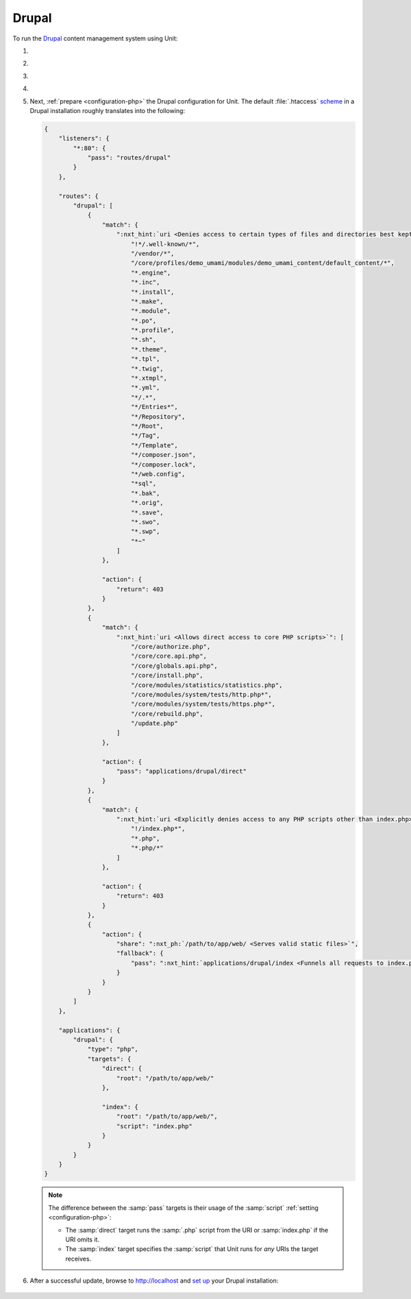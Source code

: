 .. |app| replace:: Drupal
.. |mod| replace:: PHP
.. |app-preq| replace:: prerequisites
.. _app-preq: https://www.drupal.org/docs/system-requirements
.. |app-link| replace:: core files
.. _app-link: https://www.drupal.org/docs/develop/using-composer/using-composer-to-install-drupal-and-manage-dependencies#download-core

######
Drupal
######

To run the `Drupal <https://www.drupal.org>`_ content management system using
Unit:

#. .. include:: ../include/howto_install_unit.rst

#. .. include:: ../include/howto_install_prereq.rst

#. .. include:: ../include/howto_install_app.rst

#. .. include:: ../include/howto_change_ownership.rst

#. Next, :ref:`prepare <configuration-php>` the |app| configuration for
   Unit.  The default :file:`.htaccess` `scheme
   <https://github.com/drupal/drupal>`__ in a |app| installation roughly
   translates into the following:

   .. code-block:: json

      {
          "listeners": {
              "*:80": {
                  "pass": "routes/drupal"
              }
          },

          "routes": {
              "drupal": [
                  {
                      "match": {
                          ":nxt_hint:`uri <Denies access to certain types of files and directories best kept hidden, allows access to well-known locations according to RFC 5785>`": [
                              "!*/.well-known/*",
                              "/vendor/*",
                              "/core/profiles/demo_umami/modules/demo_umami_content/default_content/*",
                              "*.engine",
                              "*.inc",
                              "*.install",
                              "*.make",
                              "*.module",
                              "*.po",
                              "*.profile",
                              "*.sh",
                              "*.theme",
                              "*.tpl",
                              "*.twig",
                              "*.xtmpl",
                              "*.yml",
                              "*/.*",
                              "*/Entries*",
                              "*/Repository",
                              "*/Root",
                              "*/Tag",
                              "*/Template",
                              "*/composer.json",
                              "*/composer.lock",
                              "*/web.config",
                              "*sql",
                              "*.bak",
                              "*.orig",
                              "*.save",
                              "*.swo",
                              "*.swp",
                              "*~"
                          ]
                      },

                      "action": {
                          "return": 403
                      }
                  },
                  {
                      "match": {
                          ":nxt_hint:`uri <Allows direct access to core PHP scripts>`": [
                              "/core/authorize.php",
                              "/core/core.api.php",
                              "/core/globals.api.php",
                              "/core/install.php",
                              "/core/modules/statistics/statistics.php",
                              "/core/modules/system/tests/http.php*",
                              "/core/modules/system/tests/https.php*",
                              "/core/rebuild.php",
                              "/update.php"
                          ]
                      },

                      "action": {
                          "pass": "applications/drupal/direct"
                      }
                  },
                  {
                      "match": {
                          ":nxt_hint:`uri <Explicitly denies access to any PHP scripts other than index.php>`": [
                              "!/index.php*",
                              "*.php",
                              "*.php/*"
                          ]
                      },

                      "action": {
                          "return": 403
                      }
                  },
                  {
                      "action": {
                          "share": ":nxt_ph:`/path/to/app/web/ <Serves valid static files>`",
                          "fallback": {
                              "pass": ":nxt_hint:`applications/drupal/index <Funnels all requests to index.php>`"
                          }
                      }
                  }
              ]
          },

          "applications": {
              "drupal": {
                  "type": "php",
                  "targets": {
                      "direct": {
                          "root": "/path/to/app/web/"
                      },

                      "index": {
                          "root": "/path/to/app/web/",
                          "script": "index.php"
                      }
                  }
              }
          }
      }

   .. note::

      The difference between the :samp:`pass` targets is their usage of
      the :samp:`script` :ref:`setting <configuration-php>`:

      - The :samp:`direct` target runs the :samp:`.php` script from the
        URI or :samp:`index.php` if the URI omits it.
      - The :samp:`index` target specifies the :samp:`script` that Unit
        runs for *any* URIs the target receives.

#. .. include:: ../include/howto_upload_config.rst

   After a successful update, browse to http://localhost and `set up
   <https://www.drupal.org/docs/develop/using-composer/using-composer-to-install-drupal-and-manage-dependencies#s-install-drupal-using-the-standard-web-interface>`_
   your |app| installation:

  .. image:: ../images/drupal.png
     :width: 100%
     :alt: Drupal on Unit - Setup Screen

